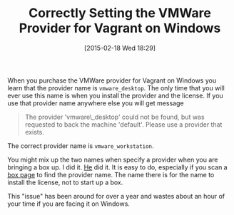 #+POSTID: 9585
#+DATE: [2015-02-18 Wed 18:29]
#+OPTIONS: toc:nil num:nil todo:nil pri:nil tags:nil ^:nil TeX:nil
#+CATEGORY: Article
#+TAGS: DevOps, Packer, Vagrant
#+TITLE: Correctly Setting the VMWare Provider for Vagrant on Windows

When you purchase the VMWare provider for Vagrant on Windows you learn that the provider name is =vmware_desktop=. The only time that you will ever use this name is when you install the provider and the license. If you use that provider name anywhere else you will get message



#+BEGIN_QUOTE
  
The provider 'vmware\_desktop' could not be found, but was requested to back the machine 'default'. Please use a provider that exists.

#+END_QUOTE



The correct provider name is =vmware_workstation=.

You might mix up the two names when specify a provider when you are bringing a box up. I did it. [[https://groups.google.com/forum/#!topic/vagrant-up/qhmw5SUdaic][He]] did it. It is easy to do, especially if you scan a [[https://atlas.hashicorp.com/puphpet/boxes/ubuntu1404-x64][box page]] to find the provider name. The name there is for the name to install the license, not to start up a box. 

This "issue" has been around for over a year and wastes about an hour of your time if you are facing it on Windows.



